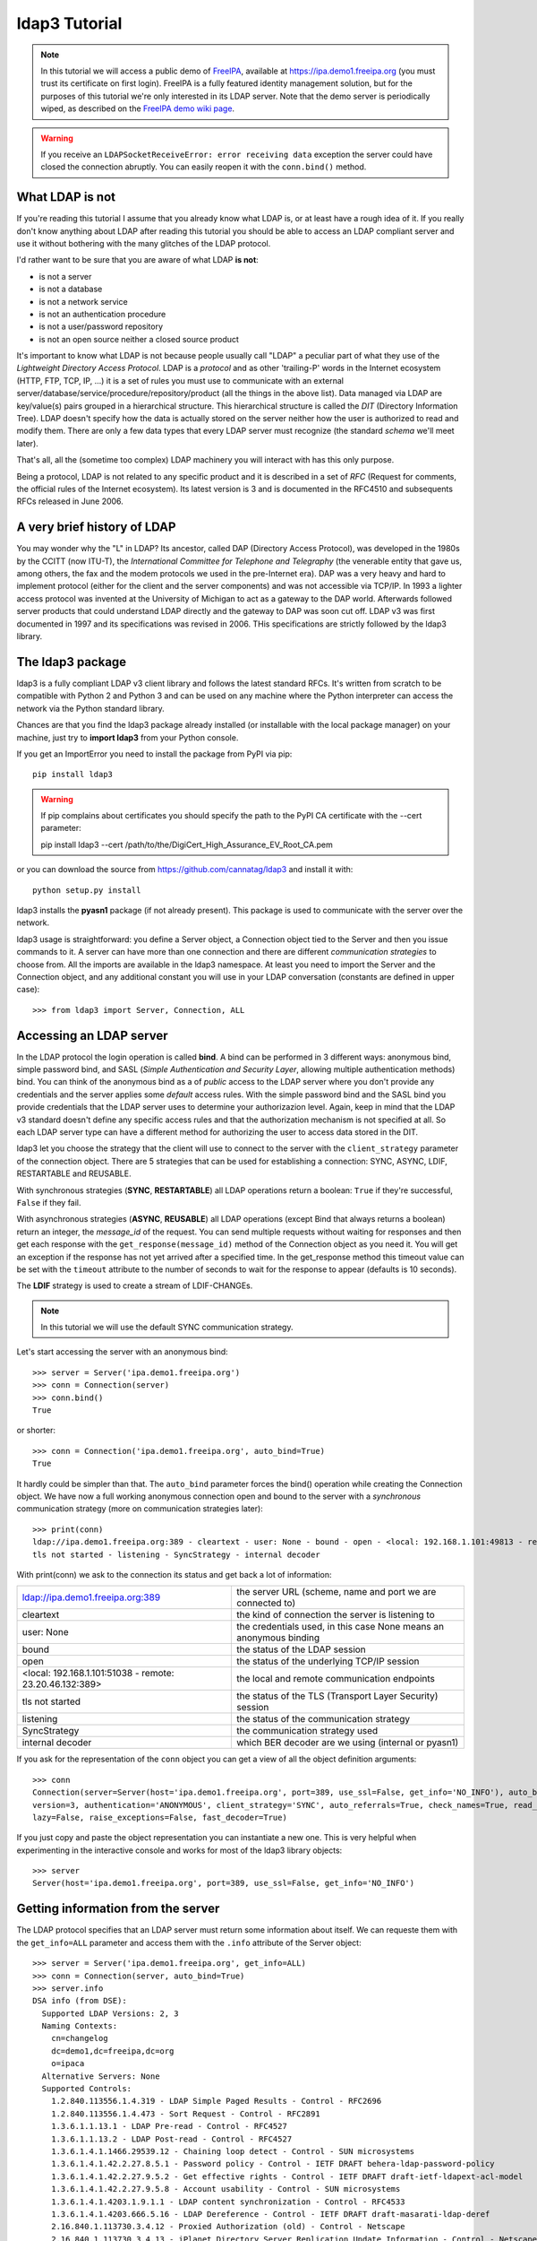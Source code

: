 ##############
ldap3 Tutorial
##############

.. note::
    In this tutorial we will access a public demo of `FreeIPA`_, available at https://ipa.demo1.freeipa.org (you must trust
    its certificate on first login). FreeIPA is a fully featured identity management solution, but for the purposes of this
    tutorial we're only interested in its LDAP server. Note that the demo server is periodically wiped, as described on the
    `FreeIPA demo wiki page`_.

    .. _FreeIPA: https://www.freeipa.org
    .. _FreeIPA demo wiki page: https://www.freeipa.org/page/Demo

.. warning::
    If you receive an ``LDAPSocketReceiveError: error receiving data`` exception the server could have
    closed the connection abruptly. You can easily reopen it with the ``conn.bind()`` method.

What LDAP is not
================

If you're reading this tutorial I assume that you already know what LDAP is, or at least have a rough idea of it. If you really
don't know anything about LDAP after reading this tutorial you should be able to access an LDAP compliant server and use it without bothering with
the many glitches of the LDAP protocol.

I'd rather want to be sure that you are aware of what LDAP **is not**:

- is not a server
- is not a database
- is not a network service
- is not an authentication procedure
- is not a user/password repository
- is not an open source neither a closed source product

It's important to know what LDAP is not because people usually call "LDAP" a peculiar part of what they use of the
*Lightweight Directory Access Protocol*. LDAP is a *protocol* and as other 'trailing-P' words in the Internet
ecosystem (HTTP, FTP, TCP, IP, ...) it is a set of rules you must use to communicate with an external
server/database/service/procedure/repository/product (all the things in the above list). Data managed via LDAP are
key/value(s) pairs grouped in a hierarchical structure. This hierarchical structure is called the *DIT* (Directory
Information Tree). LDAP doesn't specify how the data is actually stored on the server neither how the user is authorized to
read and modify them. There are only a few data types that every LDAP server must recognize (the standard *schema*
we'll meet later).

That's all, all the (sometime too complex) LDAP machinery you will interact with has this only purpose.

Being a protocol, LDAP is not related to any specific product and it is described in a set of *RFC* (Request for
comments, the official rules of the Internet ecosystem). Its latest version is 3 and is documented in the RFC4510 and subsequents RFCs
released in June 2006.


A very brief history of LDAP
============================

You may wonder why the "L" in LDAP? Its ancestor, called DAP (Directory Access Protocol), was developed in the 1980s
by the CCITT (now ITU-T), the *International Committee for Telephone and Telegraphy* (the venerable entity that gave us, among
others, the fax and the modem protocols we used in the pre-Internet era). DAP was a very heavy and hard to implement protocol
(either for the client and the server components) and was not accessible via TCP/IP. In 1993 a lighter access protocol
was invented at the University of Michigan to act as a gateway to the DAP world. Afterwards followed server products that
could understand LDAP directly and the gateway to DAP was soon cut off. LDAP v3 was first documented in 1997 and its
specifications was revised in 2006. THis specifications are strictly followed by the ldap3 library.


The ldap3 package
=================

ldap3 is a fully compliant LDAP v3 client library and follows the latest standard RFCs. It's written from scratch to be
compatible with Python 2 and Python 3 and can be used on any machine where the Python interpreter can access the network via the Python
standard library.

Chances are that you find the ldap3 package already installed (or installable with the local package manager) on your machine, just try
to **import ldap3** from your Python console.

If you get an ImportError you need to install the package from PyPI via pip::

    pip install ldap3


.. warning::
   If pip complains about certificates you should specify the path to the PyPI CA certificate with the --cert parameter::

   pip install ldap3 --cert /path/to/the/DigiCert_High_Assurance_EV_Root_CA.pem


or you can download the source from https://github.com/cannatag/ldap3 and install it with::

    python setup.py install

ldap3 installs the **pyasn1** package (if not already present). This package is used to communicate with the server over the network.

ldap3 usage is straightforward: you define a Server object, a Connection object tied to the Server and then you issue commands to it.
A server can have more than one connection and there are different *communication strategies* to choose from. All the imports
are available in the ldap3 namespace. At least you need to import the Server and the Connection object, and any additional constant you
will use in your LDAP conversation (constants are defined in upper case)::

    >>> from ldap3 import Server, Connection, ALL

Accessing an LDAP server
========================

In the LDAP protocol the login operation is called **bind**. A bind can be performed in 3 different ways: anonymous bind,
simple password bind, and SASL (*Simple Authentication and Security Layer*, allowing multiple authentication methods)
bind. You can think of the anonymous bind as a of *public* access to the LDAP server where you don't provide any credentials
and the server applies some *default* access rules. With the simple password bind and the SASL bind you provide credentials
that the LDAP server uses to determine your authorizazion level. Again, keep in mind that the LDAP v3 standard doesn't define
any specific access rules and that the authorization mechanism is not specified at all. So each LDAP server type can have a
different method for authorizing the user to access data stored in the DIT.

ldap3 let you choose the strategy that the client will use to connect to the server with the ``client_strategy`` parameter of the
connection object. There are 5 strategies that can be used for establishing a connection: SYNC, ASYNC, LDIF, RESTARTABLE and REUSABLE.

With synchronous strategies (**SYNC**, **RESTARTABLE**) all LDAP operations return a boolean: ``True`` if they're successful, ``False``
if they fail.

With asynchronous strategies (**ASYNC**, **REUSABLE**) all LDAP operations (except Bind that always returns a boolean) return an
integer, the *message_id* of the request. You can send multiple requests without waiting for responses and then get each
response with the ``get_response(message_id)`` method of the Connection object as you need it. You will get an exception if
the response has not yet arrived after a specified time. In the get_response method this timeout value can be set
with the ``timeout`` attribute to the number of seconds to wait for the response to appear (defaults is 10 seconds).

The **LDIF** strategy is used to create a stream of LDIF-CHANGEs.

.. note::
    In this tutorial we will use the default SYNC communication strategy.

Let's start accessing the server with an anonymous bind::

    >>> server = Server('ipa.demo1.freeipa.org')
    >>> conn = Connection(server)
    >>> conn.bind()
    True

or shorter::

    >>> conn = Connection('ipa.demo1.freeipa.org', auto_bind=True)
    True

It hardly could be simpler than that. The ``auto_bind`` parameter forces the bind() operation while creating the Connection object.
We have now a full working anonymous connection open and bound to the server with a *synchronous* communication strategy (more on
communication strategies later)::

    >>> print(conn)
    ldap://ipa.demo1.freeipa.org:389 - cleartext - user: None - bound - open - <local: 192.168.1.101:49813 - remote: 209.132.178.99:389> -
    tls not started - listening - SyncStrategy - internal decoder

With print(conn) we ask to the connection its status and get back a lot of information:

======================================================= ==================================================================
ldap://ipa.demo1.freeipa.org:389                        the server URL (scheme, name and port we are connected to)
cleartext                                               the kind of connection the server is listening to
user: None                                              the credentials used, in this case None means an anonymous binding
bound                                                   the status of the LDAP session
open                                                    the status of the underlying TCP/IP session
<local: 192.168.1.101:51038 - remote: 23.20.46.132:389> the local and remote communication endpoints
tls not started                                         the status of the TLS (Transport Layer Security) session
listening                                               the status of the communication strategy
SyncStrategy                                            the communication strategy used
internal decoder                                        which BER decoder are we using (internal or pyasn1)
======================================================= ==================================================================


.. sidebar:: Object representation
    the ldap3 library uses the following object representation rule: when you use the str() representation you get all
    the information about the status of the object, when you use the repr() you get back a string you can use in the
    Python console to recreate the object.

If you ask for the representation of the ``conn`` object you can get a view of all the object definition arguments::

    >>> conn
    Connection(server=Server(host='ipa.demo1.freeipa.org', port=389, use_ssl=False, get_info='NO_INFO'), auto_bind='NONE',
    version=3, authentication='ANONYMOUS', client_strategy='SYNC', auto_referrals=True, check_names=True, read_only=False,
    lazy=False, raise_exceptions=False, fast_decoder=True)

If you just copy and paste the object representation you can instantiate a new one. This is very helpful when experimenting
in the interactive console and works for most of the ldap3 library objects::

   >>> server
   Server(host='ipa.demo1.freeipa.org', port=389, use_ssl=False, get_info='NO_INFO')


Getting information from the server
===================================

The LDAP protocol specifies that an LDAP server must return some information about itself. We can requeste them with the ``get_info=ALL``
parameter and access them with the ``.info`` attribute of the Server object::

    >>> server = Server('ipa.demo1.freeipa.org', get_info=ALL)
    >>> conn = Connection(server, auto_bind=True)
    >>> server.info
    DSA info (from DSE):
      Supported LDAP Versions: 2, 3
      Naming Contexts:
        cn=changelog
        dc=demo1,dc=freeipa,dc=org
        o=ipaca
      Alternative Servers: None
      Supported Controls:
        1.2.840.113556.1.4.319 - LDAP Simple Paged Results - Control - RFC2696
        1.2.840.113556.1.4.473 - Sort Request - Control - RFC2891
        1.3.6.1.1.13.1 - LDAP Pre-read - Control - RFC4527
        1.3.6.1.1.13.2 - LDAP Post-read - Control - RFC4527
        1.3.6.1.4.1.1466.29539.12 - Chaining loop detect - Control - SUN microsystems
        1.3.6.1.4.1.42.2.27.8.5.1 - Password policy - Control - IETF DRAFT behera-ldap-password-policy
        1.3.6.1.4.1.42.2.27.9.5.2 - Get effective rights - Control - IETF DRAFT draft-ietf-ldapext-acl-model
        1.3.6.1.4.1.42.2.27.9.5.8 - Account usability - Control - SUN microsystems
        1.3.6.1.4.1.4203.1.9.1.1 - LDAP content synchronization - Control - RFC4533
        1.3.6.1.4.1.4203.666.5.16 - LDAP Dereference - Control - IETF DRAFT draft-masarati-ldap-deref
        2.16.840.1.113730.3.4.12 - Proxied Authorization (old) - Control - Netscape
        2.16.840.1.113730.3.4.13 - iPlanet Directory Server Replication Update Information - Control - Netscape
        2.16.840.1.113730.3.4.14 - Search on specific database - Control - Netscape
        2.16.840.1.113730.3.4.15 - Authorization Identity Response Control - Control - RFC3829
        2.16.840.1.113730.3.4.16 - Authorization Identity Request Control - Control - RFC3829
        2.16.840.1.113730.3.4.17 - Real attribute only request - Control - Netscape
        2.16.840.1.113730.3.4.18 - Proxy Authorization Control - Control - RFC6171
        2.16.840.1.113730.3.4.19 - Chaining loop detection - Control - Netscape
        2.16.840.1.113730.3.4.2 - ManageDsaIT - Control - RFC3296
        2.16.840.1.113730.3.4.20 - Mapping Tree Node - Use one backend [extended] - Control - openLDAP
        2.16.840.1.113730.3.4.3 - Persistent Search - Control - IETF
        2.16.840.1.113730.3.4.4 - Netscape Password Expired - Control - Netscape
        2.16.840.1.113730.3.4.5 - Netscape Password Expiring - Control - Netscape
        2.16.840.1.113730.3.4.9 - Virtual List View Request - Control - IETF
        2.16.840.1.113730.3.8.10.6 - OTP Sync Request - Control - freeIPA
      Supported Extensions:
        1.3.6.1.4.1.1466.20037 - StartTLS - Extension - RFC4511-RFC4513
        1.3.6.1.4.1.4203.1.11.1 - Modify Password - Extension - RFC3062
        1.3.6.1.4.1.4203.1.11.3 - Who am I - Extension - RFC4532
        2.16.840.1.113730.3.5.10 - Distributed Numeric Assignment Extended Request - Extension - Netscape
        2.16.840.1.113730.3.5.12 - Start replication request - Extension - Netscape
        2.16.840.1.113730.3.5.3 - Transaction Response Extended Operation - Extension - Netscape
        2.16.840.1.113730.3.5.4 - iPlanet Replication Response Extended Operation - Extension - Netscape
        2.16.840.1.113730.3.5.5 - iPlanet End Replication Request Extended Operation - Extension - Netscape
        2.16.840.1.113730.3.5.6 - iPlanet Replication Entry Request Extended Operation - Extension - Netscape
        2.16.840.1.113730.3.5.7 - iPlanet Bulk Import Start Extended Operation - Extension - Netscape
        2.16.840.1.113730.3.5.8 - iPlanet Bulk Import Finished Extended Operation - Extension - Netscape
        2.16.840.1.113730.3.5.9 - iPlanet Digest Authentication Calculation Extended Operation - Extension - Netscape
        2.16.840.1.113730.3.6.5 - Replication CleanAllRUV - Extension - Netscape
        2.16.840.1.113730.3.6.6 - Replication Abort CleanAllRUV - Extension - Netscape
        2.16.840.1.113730.3.6.7 - Replication CleanAllRUV Retrieve MaxCSN - Extension - Netscape
        2.16.840.1.113730.3.6.8 - Replication CleanAllRUV Check Status - Extension - Netscape
        2.16.840.1.113730.3.8.10.1 - KeyTab set - Extension - FreeIPA
        2.16.840.1.113730.3.8.10.3 - Enrollment join - Extension - FreeIPA
        2.16.840.1.113730.3.8.10.5 - KeyTab get - Extension - FreeIPA
      Supported SASL Mechanisms:
        EXTERNAL, GSS-SPNEGO, GSSAPI, DIGEST-MD5, CRAM-MD5, PLAIN, LOGIN, ANONYMOUS
      Schema Entry:
        cn=schema
    Vendor name: 389 Project
    Vendor version: 389-Directory/1.3.3.8 B2015.036.047
    Other:
      dataversion:
        020150912040104020150912040104020150912040104
      changeLog:
        cn=changelog
      lastchangenumber:
        3033
      firstchangenumber:
        1713
      lastusn:
        8284
      defaultnamingcontext:
        dc=demo1,dc=freeipa,dc=org
      netscapemdsuffix:
        cn=ldap://dc=ipa,dc=demo1,dc=freeipa,dc=org:389
      objectClass:
        top

This server (like most LDAP servers) lets an anonymous user to know a lot about it:

========================= ======================= =============================================================
Supported LDAP Versions   2, 3                    The server supports LDAP 2 and 3
Naming contexts           ...                     The server stores information for 3 different DIT portions
Alternative servers       None                    This is the only replica of the database
Supported Controls        ...                     Optional controls that can be sent in a request operation
Supported Extentions      ...                     Additional extended operations understood by the server
Supported SASL Mechanisms ...                     Different additional SASL authentication mechanisms available
Schema Entry              cn=schema               The location of the schema in the DIT
Vendor name               389 Project             The brand/mark/name of the LDAP server
Vendor version            389-Directory/1.3.3 ... The version of the LDAP server
Other                     ...                     Additional information provided by the server
========================= ======================= =============================================================

Now we know that this server is a stand-alone LDAP server that can hold objects in the dc=demo1,dc=freeipa,dc=org context,
that supports various SASL access mechanisms and that is based on the 389 Directory Service server. Furthermore in the
Supported Controls we can see it supports "paged searches", and the "who am i" and "StartTLS" extended operations in
Supported Extensions.

.. sidebar:: Controls vs Extensions
    In LDAP a *control* is some additional information that can be attached to any LDAP request or response while an
    *extension* is a custom request that can be sent to the LDAP server in an Extended Operation Request.
    A control usually modifies the behaviour of a standard LDAP operation, while an extension is a completely new
    kind of operation performed by the server.
    Each server declares which controls and which extendend operations it understand. The ldap3 library decodes the
    known supported controls and extended operation and includes a brief description and a reference to the relevant
    RFC in the ``server.info`` attribute. Not all controls or extensions must be used by clients. Sometimes controls and
    extensions are used by servers that hold a replica or a partition of the data. Unfortunately in the LDAP specifications
    there is no way to understand if such extensions are reserved for server (*DSA*, Directory Server Agent in LDAP
    parlance) to server communication (for example in replica or partitions management) or can be used
    by clients (*DUA*, Directory User Agent). Because the LDAP protocols doesn't provide a specific way for DSAs to communicate,
    a DSA actually presents itself as a DUA to another DSA.

Let's examine the LDAP server schema::

    >>> server.schema
    DSA Schema from: cn=schema
      Attribute types:{'ipaNTTrustForestTrustInfo': Attribute type: 2.16.840.1.113730.3.8.11.17
      Short name: ipaNTTrustForestTrustInfo
      Description: Forest trust information for a trusted domain object
      Equality rule: octetStringMatch
      Syntax: 1.3.6.1.4.1.1466.115.121.1.40 [('1.3.6.1.4.1.1466.115.121.1.40', 'LDAP_SYNTAX', 'Octet String', 'RFC4517')]
      'ntUserCreateNewAccount': Attribute type: 2.16.840.1.113730.3.1.42
      Short name: ntUserCreateNewAccount
      Description: Netscape defined attribute type
      Single Value: True
      Syntax: 1.3.6.1.4.1.1466.115.121.1.15 [('1.3.6.1.4.1.1466.115.121.1.15', 'LDAP_SYNTAX', 'Directory String', 'RFC4517')]
      Extensions:
        X-ORIGIN: Netscape NT Synchronization
      'passwordGraceUserTime': Attribute type: 2.16.840.1.113730.3.1.998
      Short name: passwordGraceUserTime, pwdGraceUserTime
      Description: Netscape defined password policy attribute type
      Single Value: True
      Usage: Directory operation
      Syntax: 1.3.6.1.4.1.1466.115.121.1.15 [('1.3.6.1.4.1.1466.115.121.1.15', 'LDAP_SYNTAX', 'Directory String', 'RFC4517')]
      Extensions:
        X-ORIGIN: Netscape Directory Server
      'nsslapd-ldapilisten': Attribute type: 2.16.840.1.113730.3.1.2229
      Short name: nsslapd-ldapilisten
      Description: Netscape defined attribute type
      Single Value: True
      Syntax: 1.3.6.1.4.1.1466.115.121.1.15 [('1.3.6.1.4.1.1466.115.121.1.15', 'LDAP_SYNTAX', 'Directory String', 'RFC4517')]
      Extensions:
        X-ORIGIN: Netscape Directory Server
      'bootParameter': Attribute type: 1.3.6.1.1.1.1.23
      Short name: bootParameter
      Description: Standard LDAP attribute type
      Syntax: 1.3.6.1.4.1.1466.115.121.1.26 [('1.3.6.1.4.1.1466.115.121.1.26', 'LDAP_SYNTAX', 'IA5 String', 'RFC4517')]
      Extensions:
        X-ORIGIN: RFC 2307

      <...list of descriptors...>


The schema is a very long list that describes what kind of data types the LDAP server understands. It also specifies
what attributes can be stored in each class. Some classes are containers for other objects (either containers or leaf
objects) and are used to build the hierarchy of the DIT. Container objects can have attributes too.
One important specification in the schema is if the attribute is *multi-valued*. A multi-valued attribute stores more than a value
and all values are returned when the attribute is requested in a search. Every LDAP server must at least support
the standard LDAP3 schema but can have additional custom classes and attributes. The schema defines also the *syntaxes* and the
*matching rules* of the different kind of data types stored in the LDAP.

.. note::
    Object classes and attributes are independent objects. An attribute is not a "child" of a class neither a
    class is a "parent" of any attribute. Classes and attributes are linked in the schema with the ``MAY`` and ``MUST`` options
    of the object class definition that specify what attributes an entry can contain and which of them are mandatory.

.. sidebar::
    There are 3 different types of object classes: ABSTRACT (used only for defining the class hiearchy), STRUCTURAL (used to
    create concrete entries) and AUXILIARY (used to add additional attributes to an entry). Only one structural class can be used
    in an entry, while many auxiliary classes can be added to the same entry. Adding an object class to an entry simply means
    that the attributes defined in that object class can be stored in that entry.

While reading the schema the ldap3 library will try to automatically convert data to their representation. So an integer
will be returned as an int, a generalizedDate as a datetime object and so on. If you don't read the schema all the values
are returned as bytes and unicode strings. You can control this behaviour with the ``get_info`` parameter of the Server object
and the ``check_names`` parameter of the Connection object.

Logging into the server
=======================

We have not provided any credentials to the server yet. LDAP allow users to perform operations anonymously without
declaring their identity! Obviously what the server returns to an anonymous connection is someway limited. This makes sense because
originally the DAP protocol was intended for reading phone directories, as in a printed book, so its content could be read by anyone.

If you want to establish an authenticated connection you have two options: Simple and SASL. With Simple authentication you provide
a Distinguished Name and a password. The server checks if your credentials are valid and will permit or deny access to the data.
SASL provides additional methods to identify the user, as an external certificate or a Kerberos ticket.

.. sidebar:: Distinguished Names
    The DIT is a hierarchical structure, as a filesystem. To identify a stored object you must specify its *path* starting from the top
    of the Tree down to the last leaf that represents the object. This path is called the **Distinguished Name** (DN) of an object and is
    constructed with the names, separated by a comma, of all the objects that form the path from the leaf to the top of the Tree.
    The DN of an entry is unique in throughout the DIT and changes only if you move the entry to another container within the DIT.
    The parts of the DN are called **Relative Distinguished Name** (RDN) because are unique only in the context where they are defined. So,
    for example, if you have a *person* object with RDN ``cn=Fred`` that is stored in an *organizational unit* with RDN ``ou=users``
    that is stored in an *organization* with RDN ``o=company`` the DN of the *person* object will be ``cn=Fred, ou=users, o=company``.
    The RDN value must be unique in the context where the object is stored, but there is no specification in the LDAP schema on which
    attribute to use as RDN for a specific class.

.. note::
    With ldap3 you can also connect to an Active Directory server with the NTLM v2 protocol::

        # import class and constants
        >>> from ldap3 import Server, Connection, SIMPLE, SYNC, ALL, NTLM

        # define the server and the connection
        >>> server = Server('servername', get_info=ALL)
        >>> conn = Connection(server, user="Domain\\User", password="password", authentication=NTLM)

    This kind of authentication is not part of the LDAP 3 RFCs but uses a proprietary Microsoft authentication mechanism (SICILY).

Let's ask the server who we are::

    >>> conn.extend.standard.who_am_i()

We get an empty response. This means we have no authentication status on the server, so we are an **anonymous** user. This doesn't mean
that we are unknown to the server, actually we have a session open with the server and we can send additional operation requests. Even
if we don't send the anonymous bind operation the server will accept our operation requests as an anonymous user.

.. note:: Opening vs Binding
    The LDAP protocol provides a Bind and an Unbind operation but, for historical reasons, they are not symmetric. In fact before binding
    to the server the connection must be *open*. This is implicitly done by the ldap3 package when you issue a Bind or another operation or
    can be esplicity done with the ``open()`` method of the Connection object. The Unbind operation is actually used to *terminate* the
    connection, both ending the session and closing the connection. so it cannot be used anymore. If you want to access as another user
    or change the current session to an anonymous one, just issue another Bind. You must Unbind the connection only when you wnat to
    close the network transport.

Let's try to specify a valid user::

    >>> conn = Connection(server, 'uid=admin, cn=users, cn=accounts, dc=demo1, dc=freeipa, dc=org', 'Secret123', auto_bind=True)
    >>> conn.extend.standard.who_am_i()
    'dn: uid=admin,cn=users,cn=accounts,dc=demo1,dc=freeipa,dc=org'

Now the server knows that we are a recognized user and the ``who_am_i()`` extended operation returns our identity.

Establishing a secure connection
================================

If we check the connection info we see that we are using a cleartext (insecure) channel::

    >>> print(conn)
    ldap://ipa.demo1.freeipa.org:389 - **cleartext** - user: uid=admin, cn=users, cn=accounts, dc=demo1, dc=freeipa, dc=org - bound - open - <local: 192.168.1.101:50164 - remote: 209.132.178.99:**389**> - **tls not started** - listening - SyncStrategy - internal decoder'

Our credentials pass unencrypted over the wire, so that they can be easily captured by a network sniffer. The LDAP protocol provides two ways
to secure a connection: **LDAP over TLS** (or over SSL) or the **StartTLS** extended operation. This two methods both establish a secure TLS
connection but with the former the communication channel is secured with TLS as soon as the connection is open, while with the latter the
connection is open as unsecure and then the channel is secured issuing the StartTLS operation. StartTLS be done once at any time after the
connection is established, but once issued there is no way to revert the socket to a cleartext state.

.. note:: LDAP URL scheme
    A cleartext connection to a server can be expressed in a URL with the **ldap://** scheme, while LDAP over TLS is indicated as **ldaps://** (even if
    this is not specified in any of the LDAP RFCs). If a scheme is included in the server name while creating the Server object, the ldap3 library
    opens the proper port, unencrypted or with the specified TLS options (or default options if none is specified).

.. sidebar:: Default port numbers
    The default port for cleartext (unsecure) communication is **389**, while the default for LDAP over TLS (secure) communication is **636**. Note
    that because you can start a session on the 389 port and then raise the security level with the StartTLS operation, you can have a secure
    communication even on the 389 port (usually considered unsecure). Obviously the server can listen on additional or different ports. When
    defining the Server object you can specify which port to use with the ``port`` parameter. Keep this in mind if you need to put your server
    behind a firewall.

Let's try to use the StartTLS extended operation::

    >>> conn.start_tls()
    True

if we check the conn status we see that the connection is on a secure channel now, even if started on a cleartext connection::

    >>> print(conn)
    ldap://ipa.demo1.freeipa.org:389 - cleartext - user: uid=admin, cn=users, cn=accounts, dc=demo1, dc=freeipa, dc=org - bound - open - <local: 192.168.1.101:50910 - remote: 209.132.178.99:389> - tls started - listening - SyncStrategy - internal decoder


To start the connection on a SSL socket::

    >>> server = Server('ipa.demo1.freeipa.org', use_ssl=True, get_info=ALL)
    >>> conn = Connection(server, 'uid=admin, cn=users, cn=accounts, dc=demo1, dc=freeipa, dc=org', 'Secret123', auto_bind=True)
    >>> print(conn)
    ldaps://ipa.demo1.freeipa.org:636 - ssl - user: uid=admin, cn=users, cn=accounts, dc=demo1, dc=freeipa, dc=org - bound - open - <local: 192.168.1.101:51438 - remote: 209.132.178.99:636> - tls not started - listening - SyncStrategy - internal decoder

Either with the former or the latter method the connection is now encrypted. We haven't specified any TLS option, so there is no checking of
certificate validity. You can customize the TLS behaviour providing a Tls object to the Server object using the security context configuration::

    >>> from ldap3 import Server, Connection, Tls
    >>> import ssl
    >>> tls_configuration = Tls(validate=ssl.CERT_REQUIRED, version=ssl.PROTOCOL_TLSv1)
    >>> server = Server('ipa.demo1.freeipa.org', use_ssl=True, tls=tls_configuration)
    >>> conn = Connection(server)
    >>> conn.open()
    ...
    ldap3.core.exceptions.LDAPSocketOpenError: (LDAPSocketOpenError('socket ssl wrapping error: [SSL: CERTIFICATE_VERIFY_FAILED] certificate verify failed (_ssl.c:600)',),)

In this specific case, using the FreeIPA demo server we get a LDAPSocketOpenError exception because the certificate cannot be verified.
You can configure the Tls object with a number of options. Look at :ref:`the SSL and TLS documentation <ssltls>` for more information.

Database Operations
===================

As any system that stores information, LDAP lets you perform the standard CRUD (Create, Read, Update, Delete) operations, but their usage is someway rudimentary.
Again, if you think of the intended use of the original DAP protocol (storing simple key-values pairs related to an entry in a phone directory)
this makes sense: an entry is written once, seldom modified, and eventually deleted, so the create (**Add** in LDAP), update (**Modify** or **ModifyDn**)
and delete (**Delete**) operations have a very basic usage while the Read (**Search**) operation is richer of options, but lacks many capabilities
you would expect in a modern query language (as 1 to N relationship, joining, or server data manipulation). Nonetheless almost everything you can do in a modern
database can be equally done in LDAP. Furthermore consider that even if an LDAP server can be accessed by multiple clients simultaneously, the LDAP
protocol itself has no notion of "transaction", so if you want to issue multiple Add or Modify operations in an atomic way (to keep your data consistent),
you must investigate the extended operations of the specific LDAP server you're connecting to to see if it supports transactions for multiple operations.

.. note:: Synchronous vs Asynchronous
    You can submit operations to the server in two different ways: **synchronous** and **asynchronous**. While in the former you just send the request and
    wait for the response, in the latter the ldap3 library constantly listens to the server (one independent thread for each connection). When you send a request you must
    store its *message id* (a unique number stamped on every message of your LDAP session) in your code so you can query later the connection object for the relevant response
    when it's ready. You'll probably stick with the synchronous way to access an LDAP server, because nowadays LDAP servers are fast to respond,
    but the asynchronous mode is still useful if your program is event-driven (maybe using an asynchronous event loop).

    ldap3 supports both of this models with its different *communication strategies*.

LDAP also supports the **Compare** operation that returns True only if an attribute has the value you specify in the request. At first this can seem
useless (you could read the attribute and perform the comparison using more powerful tools in your code) but you need this operation to check for the presence
of a value (even in a multi-valued attribute) without having the permission to read it. This obviuosly rely upon some "access restriction" mechanism that must
be present on the server, but the LDAP protocol doesn't specify how this mechanism works, so you must check your server documentation. Compare is also used to
check the validity of a password (that you can't read) without performing a Bind operation with the specific user.

After any synchronous operation, you'll find the following attributes populated in the Connection object:

* ``result``: the result of the last operation (as returned by the server)
* ``response``: the entries found (if the last operation is a Search)
* ``entries``: the entries found exposed via the abstraction layer (if the last operation is a Search)
* ``last_error``: the error occurred in the last operation, if any
* ``bound``: True if the connection is actually bound to the server
* ``listening``: True if the socket is listening to the server
* ``closed``: True if the socket is not open


Performing searches
===================

The Search operation in ldap3 has a number of parameters, but only two of them are mandatory:

* ``search_base``: the location in the Directory Tree where the search will start
* ``search_filter``: what are we actually searching

Search filters are based on assertions and look odd when you're unfamiliar with their syntax. One *assertion* is a bracketed expression
that affirms something about an attribute and its value, as ``(givenName=John)`` or ``(maxRetries>=10)``. Each assertion resolves
to True, False or Undefined (that is treated as False) for one or more entries in the Tree. Assertions can be grouped in boolean groups
where all assertions (*and* group, specified with ``&``) or just one assertion (*or* group, specified with ``|``) must be True. A single
assertion can be negated (*not* group, specified with ``!``). Each group must be bracketed, allowing for recursive sets.
Operators allowed in an assertion are ``=`` (*equal*), ``<=`` (*less than or equal*), ``>=`` (*greater than or equal*), ``=*`` (*present*), ``~=``
(*aproximate*) and ``:=`` (*extensible*). Surprisingly the *less than* operator and the *greater than* are don't exist in the filter syntax.
The *aproximate* and the *extensible* are someway obscure and seldom used. In an equality filter you can use the ``*`` (asterisk) as a wildcard in the usual way.

For example, to search for all users named John with an email ending with '@example.org' the filter will be ``(&(givenName=John)(mail=*@example.org))``,
to search for all users named John or Fred with the email ending in '@example.org' the filter will be
``(&(|(givenName=Fred)(givenName=John))(mail=*@example.org))`` while to search for all users that have a givenName different from Smith the filter
will be ``(&(givenName=*)(!(givenName=Smith)))`` (The first assertion in the *and* set is needed to ensure the presence of the value). Longer
search filters can easily become hard to understand so it may be useful to divide them on multple lines while writing/reading them::

    (&
        (|
            (givenName=Fred)
            (givenName=John)
        )
        (mail=*@example.org)
    )


Let's try to search all the users in the FreeIPA demo LDAP server::

    >>> from ldap3 import Server, Connection
    >>> server = Server('ipa.demo1.freeipa.org', get_info="ALL")
    >>> conn = Connection(server, 'uid=admin, cn=users, cn=accounts, dc=demo1, dc=freeipa, dc=org', 'Secret123', auto_bind=True)
    >>> conn.search('dc=demo1, dc=freeipa, dc=org', '(objectclass=person)')
    True
    >>> conn.entries
    [DN: uid=admin,cn=users,cn=accounts,dc=demo1,dc=freeipa,dc=org
    , DN: uid=manager,cn=users,cn=accounts,dc=demo1,dc=freeipa,dc=org
    , DN: uid=employee,cn=users,cn=accounts,dc=demo1,dc=freeipa,dc=org
    , DN: uid=helpdesk,cn=users,cn=accounts,dc=demo1,dc=freeipa,dc=org
    ]

Here we are requesting all the entries of class *person*, starting from the *dc=demo1, dc=freeipa, dc=org* context with the default subtree scope.
We have not requested any attribute, so in the response we get only the Distinguished Name of the entry found.

Now let's try to request some attributes for the admin user::

    >>> conn.search('dc=demo1, dc=freeipa, dc=org', '(&(objectclass=person)(uid=admin))', attributes=['sn','krbLastPwdChange', 'objectclass'])
    True
    >>> conn.entries[0]
    DN: uid=admin,cn=users,cn=accounts,dc=demo1,dc=freeipa,dc=org
        krbLastPwdChange: 2015-09-30 04:06:59+00:00
        objectclass: top
                     person
                     posixaccount
                     krbprincipalaux
                     krbticketpolicyaux
                     inetuser
                     ipaobject
                     ipasshuser
                     ipaSshGroupOfPubKeys
        sn: Administrator


.. note::
    When using attributes in a search filter it's a good habit to always request for the class of object you expect to retrieve. You cannot be sure that the
    attribute you're serching for is not used is some other object classes, and even if you were sure that no other object class uses the attribute this could always change
    in the future when someone creates on the LDAP server a new object class that uses that same attribute and your program suddenly breaks with no apparent reason.


As you can see the ```entries``` attribute of the connection object is specially crafted to be used in interactive mode. It gives a visual
representation of the entry data structure where each value is, according to the schema, properly formatted (the date value in krbLastPwdChange is
actually stored as ```b'20150930040659Z'```). Attributes can be queried as if the entry were a class object or a dict, with some
additional features as case-insensitivity and blank-insensitivity. You can get the formatted value and the raw value (the value actually
returned by the server) in the ```values``` and ```raw_values``` attribute::

    >>> entry = entries[0]
    >>> entry.krbLastPwdChange
    krbLastPwdChange: 2015-09-30 04:06:59+00:00
    >>> entry.KRBLastPwdCHANGE
    krbLastPwdChange: 2015-09-30 04:06:59+00:00
    >>> entry['krbLastPwdChange']
    krbLastPwdChange: 2015-09-30 04:06:59+00:00
    >>> entry['KRB LAST PWD CHANGE']
    krbLastPwdChange: 2015-09-30 04:06:59+00:00

    >>> entry.krbLastPwdChange.values
    [datetime.datetime(2015, 9, 30, 4, 6, 59, tzinfo=OffsetTzInfo(offset=0, name='UTC'))]
    >>> entry.krbLastPwdChange.raw_values
    [b'20150930040659Z']


In the previous searche operations we specified ``dc=demo1, dc=freeipa, dc=org`` as the starting base of our search, but the objects we got back were in the ``cn=users,cn=accounts,dc=demo1,dc=freeipa,dc=org``
context of the DIT. So the server has, for some unapparent reason, walked down in every context under the base and applied the filter to each of the objects in the sub-contexts.
It actually performed a *whole subtree* search. Other possible kind of search are the *single level* (that searches only in the level specified in the base) and the *base object* (that
search only in the attributes of the object specified in the base). What changes in this different kinds of searches is the breath of the portion of
the LDAP database that is searched. This is called the **scope** of the search and can be specified with the ``search_scope`` attribute of the search
operation. It can assume thre different values (defined in the ldap3 namespace) ```BASE```, ```LEVEL``` and ```SUBTREE```. The latter value is the default for
the search opertion, so this clarifies why we got back all the objects in the sub-contexts of the base in our previous searches.


You can have a LDIF representation of the response of a search with::

    >>> print(conn.entries[0].entry_to_ldif())
    version: 1
    dn: uid=admin,cn=users,cn=accounts,dc=demo1,dc=freeipa,dc=org
    objectclass: top
    objectclass: person
    objectclass: posixaccount
    objectclass: krbprincipalaux
    objectclass: krbticketpolicyaux
    objectclass: inetuser
    objectclass: ipaobject
    objectclass: ipasshuser
    objectclass: ipaSshGroupOfPubKeys
    krbLastPwdChange: 20150930040659Z
    sn: Administrator
    # total number of entries: 1

.. sidebar:: LDIF

    LDIF stands for LDAP Data Interchange Format and is a textual standard used to describe two different aspects of LDAP: the content of an entry (**LDIF-CONTENT**)
    or the changes performed to an entry with an LDAP operation (**LDIF-CHANGE**). LDIF-CONTENT is used to describe LDAP entries in an ASCII stream (i.e. a file),
    while LDIF-CHANGE is used to describe Add, Delete, Modify and ModifyDn operations.

    *These two formats have different purposes and cannot be mixed in the same stream.*

or you can save the response to a JSON string::

    >>> print(entry.entry_to_json())
    {
        "attributes": {
            "krbLastPwdChange": [
                "2015-09-30 04:06:59+00:00"
            ],
            "objectclass": [
                "top",
                "person",
                "posixaccount",
                "krbprincipalaux",
                "krbticketpolicyaux",
                "inetuser",
                "ipaobject",
                "ipasshuser",
                "ipaSshGroupOfPubKeys"
            ],
            "sn": [
                "Administrator"
            ]
        },
        "dn": "uid=admin,cn=users,cn=accounts,dc=demo1,dc=freeipa,dc=org"

Searching for binary values
===========================
To search for a binary value you must use the RFC4515 escape ASCII sequence for each byte in the search assertion. You
can use the function *escape_bytes()* in ldap3.utils.conv for properly escape a bytes object::

    >>> from ldap3.utils.conv import escape_bytes
    >>> unique_id = b'\xca@\xf2k\x1d\x86\xcaL\xb7\xa2\xca@\xf2k\x1d\x86'
    >>> search_filter = '(nsUniqueID=' + escape_bytes(unique_id) + ')'
    >>> conn.search('dc=demo1, dc=freeipa, dc=org', search_filter, attributes=['nsUniqueId'])

search_filter will contain ``'(guid=\\ca\\40\\f2\\6b\\1d\\86\\ca\\4c\\b7\\a2\\ca\\40\\f2\\6b\\1d\\86)'``.


Connection context manager
==========================

Connections respond to the context manager protocol, so you can have automatic open, bind and unbind with the following
syntax::

    >>> with Connection(server, 'uid=admin, cn=users, cn=accounts, dc=demo1, dc=freeipa, dc=org', 'Secret123') as conn:
            conn.search('dc=demo1, dc=freeipa, dc=org', '(&(objectclass=person)(uid=admin))', attributes=['sn','krbLastPwdChange', 'objectclass'])
            entry = conn.entries[0]
    True
    >>> conn.bound
    False
    >>> entry
    DN: uid=admin,cn=users,cn=accounts,dc=demo1,dc=freeipa,dc=org
    krbLastPwdChange: 2015-09-30 04:06:59+00:00
    objectclass: top
                 person
                 posixaccount
                 krbprincipalaux
                 krbticketpolicyaux
                 inetuser
                 ipaobject
                 ipasshuser
                 ipaSshGroupOfPubKeys
    sn: Administrator

When using context managers the Connection object retains its previous state when exiting the context.
The connection is always open and bound while in context. If the connection was not bound to the server when entering the context the
Unbind operation will be tried when you leave the context even if the operations in the context have raised an exception.

The Add operation
=================

Let's try to add some data to the LDAP server::

... work in progress ...
